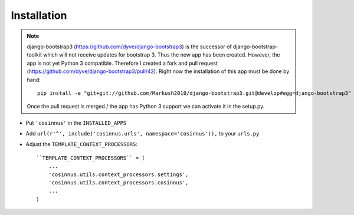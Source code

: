 ============
Installation
============

.. note::

   django-bootstrap3 (https://github.com/dyve/django-bootstrap3) is the
   successor of django-bootstrap-toolkit which will not receive updates for
   bootstrap 3. Thus the new app has been created. However, the app is not yet
   Python 3 compatible. Therefore I created a fork and pull request
   (https://github.com/dyve/django-bootstrap3/pull/42). Right now the
   installation of this app must be done by hand::

      pip install -e "git+git://github.com/Markush2010/django-bootstrap3.git@develop#egg=django-bootstrap3"

   Once the pull request is merged / the app has Python 3 support we can
   activate it in the setup.py.


* Put ``'cosinnus'`` in the ``INSTALLED_APPS``
* Add ``url(r'^', include('cosinnus.urls', namespace='cosinnus')),`` to your
  ``urls.py``
* Adjust the ``TEMPLATE_CONTEXT_PROCESSORS``::

    ``TEMPLATE_CONTEXT_PROCESSORS`` = (
        ...
        'cosinnus.utils.context_processors.settings',
        'cosinnus.utils.context_processors.cosinnus',
        ...
    )


